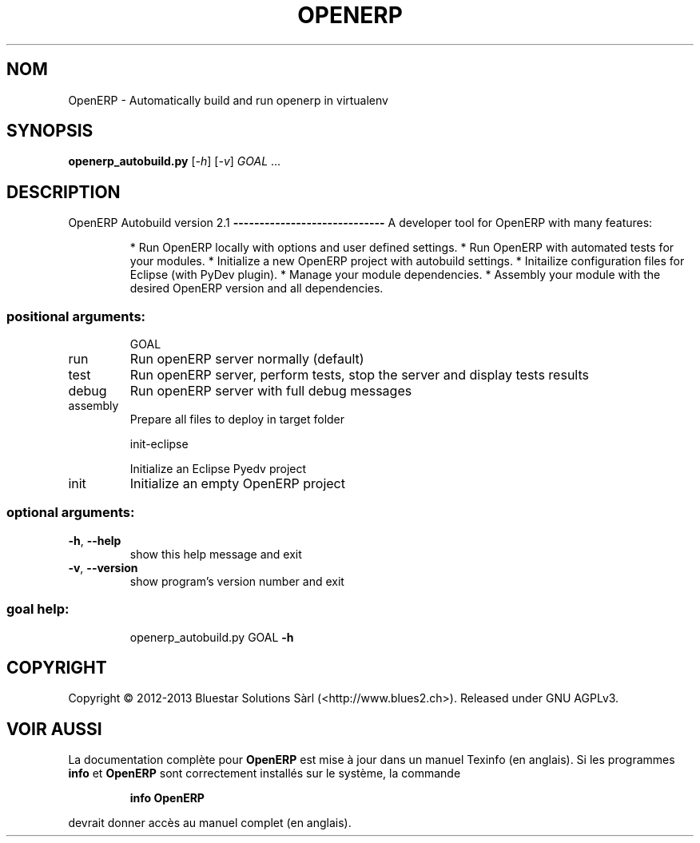 .\" DO NOT MODIFY THIS FILE!  It was generated by help2man 1.41.1.
.TH OPENERP "1" "novembre 2013" "OpenERP Autobuild 2.1" "Commandes"
.SH NOM
OpenERP \- Automatically build and run openerp in virtualenv
.SH SYNOPSIS
.B openerp_autobuild.py
[\fI-h\fR] [\fI-v\fR] \fIGOAL \fR...
.SH DESCRIPTION
OpenERP Autobuild version 2.1
\fB\-\-\-\-\-\-\-\-\-\-\-\-\-\-\-\-\-\-\-\-\-\-\-\-\-\-\-\-\-\fR
A developer tool for OpenERP with many features:
.IP
* Run OpenERP locally with options and user defined settings.
* Run OpenERP with automated tests for your modules.
* Initialize a new OpenERP project with autobuild settings.
* Initailize configuration files for Eclipse (with PyDev plugin).
* Manage your module dependencies.
* Assembly your module with the desired OpenERP version and all dependencies.
.SS "positional arguments:"
.IP
GOAL
.TP
run
Run openERP server normally (default)
.TP
test
Run openERP server, perform tests, stop the server and
display tests results
.TP
debug
Run openERP server with full debug messages
.TP
assembly
Prepare all files to deploy in target folder
.IP
init\-eclipse
.IP
Initialize an Eclipse Pyedv project
.TP
init
Initialize an empty OpenERP project
.SS "optional arguments:"
.TP
\fB\-h\fR, \fB\-\-help\fR
show this help message and exit
.TP
\fB\-v\fR, \fB\-\-version\fR
show program's version number and exit
.SS "goal help:"
.IP
openerp_autobuild.py GOAL \fB\-h\fR
.SH COPYRIGHT
Copyright \(co 2012\-2013 Bluestar Solutions Sàrl (<http://www.blues2.ch>).
Released under GNU AGPLv3.
.SH "VOIR AUSSI"
La documentation complète pour
.B OpenERP
est mise à jour dans un manuel Texinfo (en anglais).
Si les programmes
.B info
et
.B OpenERP
sont correctement installés sur le système, la commande
.IP
.B info OpenERP
.PP
devrait donner accès au manuel complet (en anglais).
